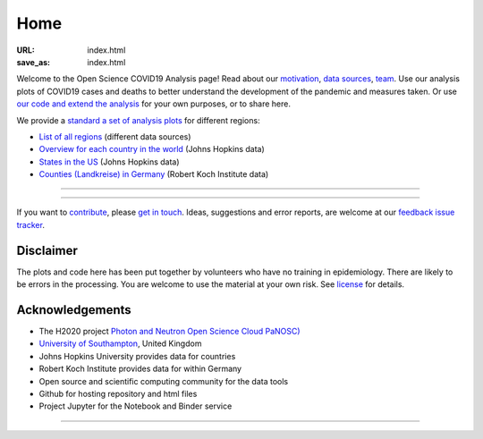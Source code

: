 Home
####

:URL: index.html
:save_as: index.html



Welcome to the Open Science COVID19 Analysis page! Read about our
`motivation <motivation.html>`__, `data sources <data-sources.html>`__,
`team <team.html>`__. Use our analysis plots of COVID19 cases and deaths
to better understand the development of the pandemic and measures taken.
Or use `our code and extend the analysis <open-science.html>`__ for your
own purposes, or to share here.

We provide a `standard a set of analysis plots <plots.html>`__ for different regions:

-  `List of all regions <all-regions.html>`__ (different data sources)

-  `Overview for each country in the world <countries.html>`__ (Johns Hopkins data)
   
-  `States in the US <us.html>`__ (Johns Hopkins data)

-  `Counties (Landkreise) in Germany <germany.html>`__ (Robert Koch Institute data)



--------------

.. raw:: html
   :file: index-included-for-figure1-html
         
--------------

If you want to `contribute <contribute.html>`__, please `get in
touch <mailto:oscovidaproject@gmail.com>`__. Ideas, suggestions and
error reports, are welcome at our `feedback issue
tracker <https://github.com/oscovida/feedback/issues>`__.

Disclaimer
==========

The plots and code here has been put together by volunteers who have no
training in epidemiology. There are likely to be errors in the
processing. You are welcome to use the material at your own risk. See
`license <license.html>`__ for details.

Acknowledgements
================

-  The H2020 project `Photon and Neutron Open Science Cloud
   PaNOSC) <https://www.panosc.eu/>`__
-  `University of Southampton <https://www.soton.ac.uk>`__, United
   Kingdom
-  Johns Hopkins University provides data for countries
-  Robert Koch Institute provides data for within Germany
-  Open source and scientific computing community for the data tools
-  Github for hosting repository and html files
-  Project Jupyter for the Notebook and Binder service

--------------

.. raw:: html

   <!--![Plot]({attach}belgium7.png)

   -------------------------

   ![Plot]({attach}germany-doubling-time.png)

   -->
